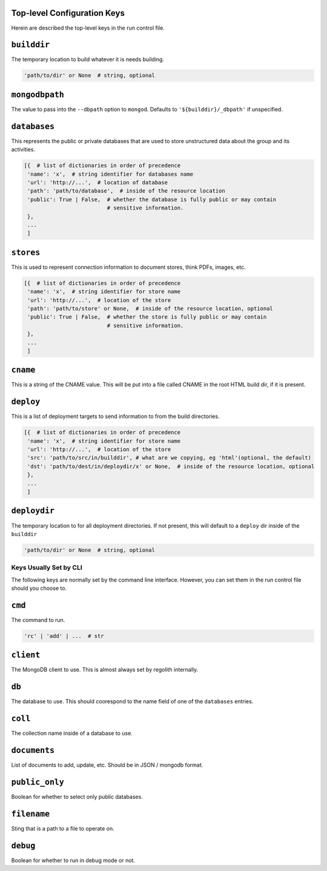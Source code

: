 Top-level Configuration Keys
================================
Herein are described the top-level keys in the run control file.

``builddir``
=============
The temporary location to build whatever it is needs building.

.. code-block:: python

    'path/to/dir' or None  # string, optional


``mongodbpath``
=============
The value to pass into the ``--dbpath`` option to ``mongod``.  Defaults to ``'${builddir}/_dbpath'``
if unspecified. 


``databases``
===============
This represents the public or private databases that are used to store unstructured data about the group 
and its activities.

.. code-block:: python

    [{  # list of dictionaries in order of precedence
     'name': 'x',  # string identifier for databases name
     'url': 'http://...',  # location of database
     'path': 'path/to/database',  # inside of the resource location
     'public': True | False,  # whether the database is fully public or may contain
                              # sensitive information.
     },
     ...
     ]


``stores``
===============
This is used to represent connection information to document stores, think PDFs, images, etc. 

.. code-block:: python

    [{  # list of dictionaries in order of precedence
     'name': 'x',  # string identifier for store name
     'url': 'http://...',  # location of the store
     'path': 'path/to/store' or None,  # inside of the resource location, optional
     'public': True | False,  # whether the store is fully public or may contain
                              # sensitive information.
     },
     ...
     ]


``cname``
============
This is a string of the CNAME value.  This will be put into a file called CNAME in the root 
HTML build dir, if it is present.


``deploy``
==========
This is a list of deployment targets to send information to from the build directories.


.. code-block:: python

    [{  # list of dictionaries in order of precedence
     'name': 'x',  # string identifier for store name
     'url': 'http://...',  # location of the store
     'src': 'path/to/src/in/builddir', # what are we copying, eg 'html'(optional, the default)
     'dst': 'path/to/dest/in/deploydir/x' or None,  # inside of the resource location, optional
     },
     ...
     ]


``deploydir``
======================
The temporary location to for all deployment directories.  If not present, this 
will default to a ``deploy`` dir inside of the ``builddir``

.. code-block:: python

    'path/to/dir' or None  # string, optional

---------------------------------
Keys Usually Set by CLI
---------------------------------
The following keys are normally set by the command line interface. However, you 
can set them in the run control file should you choose to.

``cmd``
=========
The command to run.  

.. code-block:: python

    'rc' | 'add' | ...  # str


``client``
=================
The MongoDB client to use.  This is almost always set by regolith internally.

``db``
=========
The database to use.  This should coorespond to the name field of one of the ``databases`` entries.

``coll``
=========
The collection name inside of a database to use.  

``documents``
================
List of documents to add, update, etc. Should be in JSON / mongodb format.

``public_only``
==================
Boolean for whether to select only public databases.


``filename``
==============
Sting that is a path to a file to operate on.

``debug``
================
Boolean for whether to run in debug mode or not.

